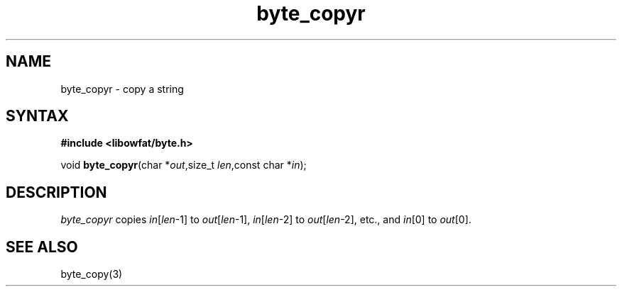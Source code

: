 .TH byte_copyr 3
.SH NAME
byte_copyr \- copy a string
.SH SYNTAX
.B #include <libowfat/byte.h>

void \fBbyte_copyr\fP(char *\fIout\fR,size_t \fIlen\fR,const char *\fIin\fR);
.SH DESCRIPTION
\fIbyte_copyr\fR copies \fIin\fR[\fIlen\fR-1] to \fIout\fR[\fIlen\fR-1], 
\fIin\fR[\fIlen\fR-2] to \fIout\fR[\fIlen\fR-2], etc., and
\fIin\fR[0] to \fIout\fR[0].

.SH "SEE ALSO"
byte_copy(3)

